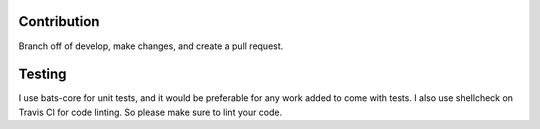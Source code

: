 Contribution
====

Branch off of develop, make changes, and create a pull request. 

Testing
====

I use bats-core for unit tests, and it would be preferable for any work added to
come with tests. I also use shellcheck on Travis CI for code linting. So please
make sure to lint your code.

